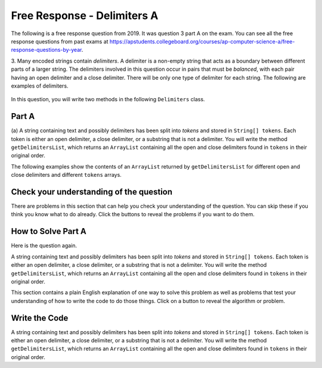 .. qnum::
   :prefix:  7-4-9-
   :start: 1

Free Response - Delimiters A
------------------------------

..	index::
    single: delimiters
    single: free response

The following is a free response question from 2019. It was question 3 part A on the exam. You can see all the free response questions from past exams at https://apstudents.collegeboard.org/courses/ap-computer-science-a/free-response-questions-by-year.

3.   Many encoded strings contain *delimiters*. A delimiter is a non-empty string that acts as a boundary between
different parts of a larger string. The delimiters involved in this question occur in pairs that must be *balanced*,
with each pair having an open delimiter and a close delimiter. There will be only one type of delimiter for each
string. The following are examples of delimiters.

.. figure:: Figures/2019del1.png
    :align: center
    :figclass: align-center

In this question, you will write two methods in the following ``Delimiters`` class.

.. figure:: Figures/2019del2.png
    :align: center
    :figclass: align-center


Part A
========

(a) A string containing text and possibly delimiters has been split into *tokens* and stored in
``String[] tokens``. Each token is either an open delimiter, a close delimiter, or a substring that is not a
delimiter. You will write the method ``getDelimitersList``, which returns an ``ArrayList``
containing all the open and close delimiters found in ``tokens`` in their original order.

The following examples show the contents of an ``ArrayList`` returned by ``getDelimitersList`` for
different open and close delimiters and different ``tokens`` arrays.

.. figure:: Figures/2019del3.png
    :align: center
    :figclass: align-center

.. figure:: Figures/2019del4.png
   :align: center
   :figclass: align-center


Check your understanding of the question
=========================================

There are problems in this section that can help you check your understanding of the question.  You can skip these if you think you know what to do already.  Click the buttons to reveal the problems if you want to do them.

.. reveal:: delim_cu_r1
   :showtitle: Reveal Problem
   :hidetitle: Hide Problem
   :optional:

   .. clickablearea:: delim_find_parts_ca
       :question: Click on the part of the sentences below with the type of thing passed to the method <code>getDelimitersList</code> and the type it returns.
       :iscode:
       :feedback: Variable declarations start with a type and then a name.
       :optional:

       :click-incorrect:A string:endclick::click-incorrect: containing text and possibly delimiters has been split into *tokens* and stored inTest2:endclick:
       :click-correct:String[] tokens:endclick:. :click-incorrect:Each token is either an open delimiter, a close delimiter, or a substring that is not a
       delimiter:endclick:. :click-incorrect: You will write the method :endclick::click-incorrect:getDelimitersList:endclick:, :click-incorrect: which returns an:endclick: :click-correct:ArrayList:endclick::click-incorrect:
       containing all the open and close delimiters found in tokens in their original order.:endclick:


.. reveal:: delim_cu_r2
   :showtitle: Reveal Problem
   :hidetitle: Hide Problem
   :optional:

   .. mchoice:: delim_cu_mc_1
      :answer_a: array
      :answer_b: List
      :answer_c: String
      :answer_d: ArrayList
      :correct: a
      :feedback_a: tokens is an array of Strings
      :feedback_b: Check again
      :feedback_c: Check again
      :feedback_d: Check again
      :optional:

      What type is tokens?

.. reveal:: delim_cu_r3
   :showtitle: Reveal Problem
   :hidetitle: Hide Problem
   :optional:

   .. mchoice:: delim_cu_mc_2
      :answer_a: int
      :answer_b: String
      :answer_c: List
      :answer_d: double
      :correct: b
      :feedback_a: Check again.
      :feedback_b: Yes, tokens is an array of strings.
      :feedback_c: Check again.
      :feedback_d: Check again.
      :optional:

      What type of thing is in tokens?

.. reveal:: delim_cu_r4
   :showtitle: Reveal Problem
   :hidetitle: Hide Problem
   :optional:

   .. mchoice:: delim_cu_mc_3
      :answer_a: int
      :answer_b: String
      :answer_c: ArrayList
      :answer_d: double
      :correct: c
      :feedback_a: Check again.
      :feedback_b: Check again.
      :feedback_c: It returns a list of strings, which is actually an ArrayList.
      :feedback_d: Check again.
      :optional:

      What type of thing does getDelimitersList return?


How to Solve Part A
=====================

Here is the question again.

A string containing text and possibly delimiters has been split into *tokens* and stored in
``String[] tokens``. Each token is either an open delimiter, a close delimiter, or a substring that is not a
delimiter. You will write the method ``getDelimitersList``, which returns an ``ArrayList``
containing all the open and close delimiters found in ``tokens`` in their original order.

.. shortanswer:: delim_algorithm

   Explain in plain English what your code will have to do to answer this question.  Use the variable names given above.

This section contains a plain English explanation of one way to solve this problem as well as problems that test your understanding of how to write the code to do those things.  Click on a button to reveal the algorithm or problem.

.. reveal:: delim_algorithm_r1
   :showtitle: Reveal Algorithm
   :hidetitle: Hide Algorithm
   :optional:

   The method ``getDelimtersList`` needs to return an ``ArrayList`` of ``Strings`` containing all the open and close delimiters found in the ``tokens`` array in their original order.

   This implies that the code needs to create an empty ``ArrayList`` of type ``String``.  Let's call it ``delList``.  The code will loop through the strings in the array ``tokens`` from the start to the end and if the current string is equal to either the ``openDel`` or ``closeDel`` it adds that string to the end of delList.  Finally it should return delList.

.. reveal:: delim_rev_solve_mc_1
   :showtitle: Reveal Problem
   :hidetitle: Hide problem
   :optional:

   .. mchoice:: delim_solve_mc_1
      :answer_a: delList = new ArrayList&lt;String&gt;();
      :answer_b: ArrayList&lt;String&gt; delList = new ArrayList&lt;String&gt;;
      :answer_c: ArrayList&lt;String&gt; delList = new List&lt;String&gt;();
      :answer_d: ArrayList&lt;String&gt; delList = new ArrayList&lt;String&gt;();
      :correct: d
      :feedback_a: You must declare the type for delList
      :feedback_b: You must include the () when creating a new object
      :feedback_c: You must create an ArrayList using a concrete subclass like ArrayList
      :feedback_d: The declared type must be the same or a parent class of the actual type.
      :optional:

      Which Java expression correctly creates an empty ArrayList of type String called delList?

.. reveal:: delim_rev_solve_mc_2
   :showtitle: Reveal Problem
   :hidetitle: Hide problem
   :optional:

   .. mchoice:: delim_solve_mc_2
      :answer_a: while
      :answer_b: for
      :answer_c: for-each
      :answer_d: nested for loop
      :correct: c
      :feedback_a: You can use a while loop, but it would make your code more error prone than another type of loop
      :feedback_b: You can use a for loop, but it would make your code more error prone than another type of loop
      :feedback_c: Since you need to loop through all the strings in the array tokens in order, a for-each loop would be best
      :feedback_d: There is no need for a nested loop in this situation
      :optional:

      Which loop would be best for this situation?

.. reveal:: delim_rev_solve_mc_3
   :showtitle: Reveal Problem
   :hidetitle: Hide problem
   :optional:

   .. mchoice:: delim_solve_mc_3
      :answer_a: delList.set(0,item);
      :answer_b: delList.add(0,item);
      :answer_c: delList.remove(item);
      :answer_d: delList.add(item);
      :correct: d
      :feedback_a: This would change the value at index 0 to item.
      :feedback_b: This would add item at index 0 and move right any other items in the list
      :feedback_c: This would remove item from the list
      :feedback_d: This adds item to the end of the list
      :optional:

      Which code adds item to the end of the list called delList?

.. reveal:: delim_rev_solve_mc_4
   :showtitle: Reveal Problem
   :hidetitle: Hide problem
   :optional:

   .. mchoice:: delim_solve_mc_4
      :answer_a: if (token == openDel && token == closeDel)
      :answer_b: if (token == openDel || token == closeDel)
      :answer_c: if (token.equals(openDel) && token.equals(closeDel))
      :answer_d: if (token.equals(openDel) || token.equals(closeDel))
      :correct: d
      :feedback_a: You should use .equals with strings and || for or
      :feedback_b: You should use .equals with strings
      :feedback_c: You should use || for or not &&
      :feedback_d: This returns true when openDel or closeDel have the same characters as token
      :optional:

      Which code correctly checks if token is equal to (has the same characters as) openDel or closeDel?


Write the Code
==================

A string containing text and possibly delimiters has been split into *tokens* and stored in
``String[] tokens``. Each token is either an open delimiter, a close delimiter, or a substring that is not a
delimiter. You will write the method ``getDelimitersList``, which returns an ``ArrayList``
containing all the open and close delimiters found in ``tokens`` in their original order.



.. activecode:: frq2019Q3A-delim
   :language: java
   :autograde: unittest        

   Write the method getDelimitersList in the code below. The main method contains code to test your solution.
   ~~~~
   import java.util.*;
   public class Delimiters
   {

       /** The open and close delimiters **/
       private String openDel;
       private String closeDel;

       /** Constructs a Delimiters object were open is the open delimiter and close is the
        *  close delimiter.
        *  Precondition: open and close are non-empty strings
        */
       public Delimiters (String open, String close)
       {
           openDel = open;
           closeDel = close;
       }

       /** Returns an ArrayList of delimiters from the array tokens, as described in part (a). */
       public ArrayList<String> getDelimitersList(String[] tokens)
       {
           /* to be implemented in part a */
       }

       public static void main(String[] args)
       {
           Delimiters d1 = new Delimiters("(", ")");
           String[] tokens = {"(", "x + y", ")", " * 5" };
           ArrayList<String> res1 = d1.getDelimitersList(tokens);
           System.out.println("It should print [(, )] and it prints" + res1);

           Delimiters d2 = new Delimiters("<q>", "</q>");
           String[] tokens2 = {"<q>", "yy", "</q>", "zz", "</q>"};
           ArrayList<String> res2 = d2.getDelimitersList(tokens2);
           System.out.println("It should print [<q>, </q>, </q>] and it prints " + res2);
       }
   }
   ====
   import static org.junit.Assert.*;
    import org.junit.*;;
    import java.io.*;
    import java.util.*;

    public class RunestoneTests extends CodeTestHelper
    {
       @Test
      public void testRunGetDelimitersList()
      {
          Delimiters d1 = new Delimiters("[", "]");
          String[] tokens = {"[", "[", "x", "]", "]", "+ 5" };
          ArrayList<String> res1 = d1.getDelimitersList(tokens);
          String[] answer = {"[", "[", "]", "]" };
          List<String> answerList = Arrays.asList(answer);
          boolean passed = res1.equals(answerList);
          getResults("true", passed+"","getDelimitersList(\"{[[x]]+5})", passed);
          assertTrue(passed);
      }

     @Test
     public void testMain() throws IOException
      {
        String output = getMethodOutput("main");
        String expect = "It should print [(, )] and it prints[(, )]\nIt should print [<q>, </q>, </q>] and it prints [<q>, </q>, </q>]\n";
        boolean passed = getResults(expect, output, "Expected output from main");
        assertTrue(passed);
      }


      @Test
      public void checkCodeContains1()
      {
        //check accessor method getDelimitersList()
        boolean passed = checkCodeContains("correct getDelimitersList method header", "ArrayList<String> getDelimitersList(String[]");
        assertTrue(passed);

      }

     @Test
      public void checkCodeContains2()
      {
        //check accessor method getDelimitersList() creates a new ArrayList<String>
        boolean passed = checkCodeContains("new ArrayList<String> declared in method","= new ArrayList<String>()");
        assertTrue(passed);
      }

       @Test
      public void checkCodeContains3()
      {
        //check accessor method getDelimtersList() checks for open delimiters in generating returned delimitaor ArrayList
        boolean passed = checkCodeContains("checks for open delimiters",".equals(openDel)");
        assertTrue(passed);
      }

       @Test
      public void checkCodeContains4()
      {
        //check accessor method getDelimtersList() checks for close delimiters in generating returned delimitaor ArrayList
        boolean passed = checkCodeContains("checks for closed delimiters",".equals(closeDel)");
        assertTrue(passed);
      }
    }
